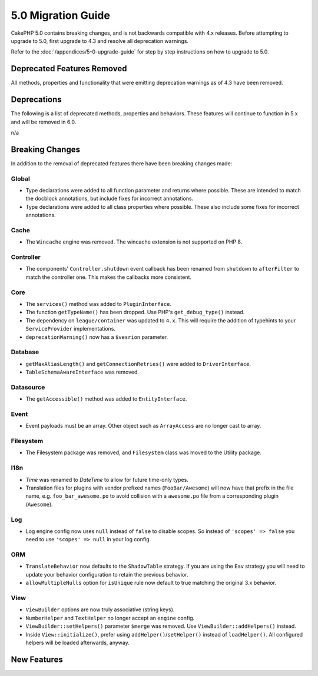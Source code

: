 5.0 Migration Guide
###################

CakePHP 5.0 contains breaking changes, and is not backwards compatible with 4.x
releases. Before attempting to upgrade to 5.0, first upgrade to 4.3 and resolve
all deprecation warnings.

Refer to the :doc:`/appendices/5-0-upgrade-guide` for step by step instructions
on how to upgrade to 5.0.

Deprecated Features Removed
===========================

All methods, properties and functionality that were emitting deprecation warnings
as of 4.3 have been removed.

Deprecations
============

The following is a list of deprecated methods, properties and behaviors. These
features will continue to function in 5.x and will be removed in 6.0.

n/a

Breaking Changes
================

In addition to the removal of deprecated features there have been breaking
changes made:

Global
------

- Type declarations were added to all function parameter and returns where possible. These are intended
  to match the docblock annotations, but include fixes for incorrect annotations.
- Type declarations were added to all class properties where possible. These also include some fixes for
  incorrect annotations.

Cache
-----

- The ``Wincache`` engine was removed. The wincache extension is not supported
  on PHP 8.

Controller
----------

- The components' ``Controller.shutdown`` event callback has been renamed from
  ``shutdown`` to ``afterFilter`` to match the controller one. This makes the callbacks more consistent.

Core
----

- The ``services()`` method was added to ``PluginInterface``.
- The function ``getTypeName()`` has been dropped. Use PHP's ``get_debug_type()`` instead.
- The dependency on ``league/container`` was updated to ``4.x``. This will
  require the addition of typehints to your ``ServiceProvider`` implementations.
- ``deprecationWarning()`` now has a ``$vesrion`` parameter.

Database
--------

- ``getMaxAliasLength()`` and ``getConnectionRetries()`` were added
  to ``DriverInterface``.
- ``TableSchemaAwareInterface`` was removed.

Datasource
----------

- The ``getAccessible()`` method was added to ``EntityInterface``.

Event
-----

- Event payloads must be an array. Other object such as ``ArrayAccess`` are no longer cast to array.

Filesystem
----------

- The Filesystem package was removed, and ``Filesystem`` class was moved to the Utility package.

I18n
----

- `Time` was renamed to `DateTime` to allow for future time-only types.
- Translation files for plugins with vendor prefixed names (``FooBar/Awesome``) will now have that
  prefix in the file name, e.g. ``foo_bar_awesome.po`` to avoid collision with a ``awesome.po`` file
  from a corresponding plugin (``Awesome``).

Log
---

- Log engine config now uses ``null`` instead of ``false`` to disable scopes.
  So instead of ``'scopes' => false`` you need to use ``'scopes' => null`` in your log config.

ORM
---

- ``TranslateBehavior`` now defaults to the ``ShadowTable`` strategy. If you are
  using the ``Eav`` strategy you will need to update your behavior configuration
  to retain the previous behavior.
- ``allowMultipleNulls`` option for ``isUnique`` rule now default to true matching
  the original 3.x behavior.

View
----

- ``ViewBuilder`` options are now truly associative (string keys).
- ``NumberHelper`` and ``TextHelper`` no longer accept an ``engine`` config.
- ``ViewBuilder::setHelpers()`` parameter ``$merge`` was removed. Use ``ViewBuilder::addHelpers()`` instead.
- Inside ``View::initialize()``, prefer using ``addHelper()``/``setHelper()`` instead of ``loadHelper()``.
  All configured helpers will be loaded afterwards, anyway.

New Features
============
